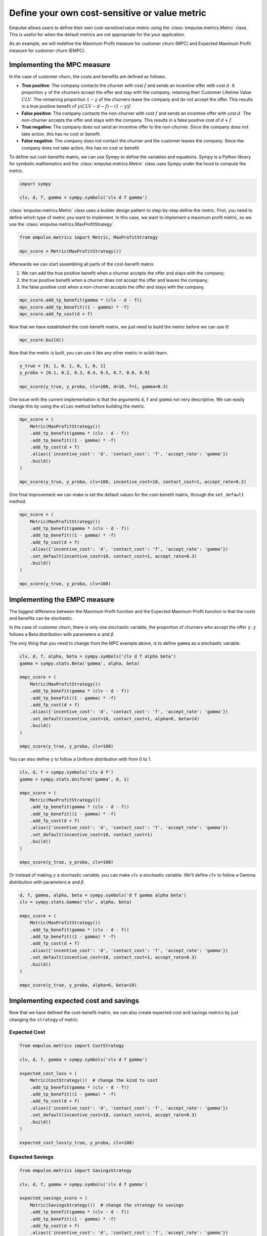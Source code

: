 .. _user_defined_value_metric:

==============================================
Define your own cost-sensitive or value metric
==============================================

Empulse allows users to define their own cost-sensitive/value metric using the :class:`empulse.metrics.Metric` class.
This is useful for when the default metrics are not appropriate for the your application.

As an example, we will redefine the Maximum Profit measure for customer churn (MPC) and
Expected Maximum Profit measure for customer churn (EMPC).

Implementing the MPC measure
----------------------------

In the case of customer churn, the costs and benefits are defined as follows:

- **True positive**: The company contacts the churner with cost :math:`f` and
  sends an incentive offer with cost :math:`d`.
  A proportion :math:`\gamma` of the churners accept the offer and stay with the company,
  retaining their Customer Lifetime Value :math:`CLV`.
  The remaining proportion :math:`1 - \gamma` of the churners leave the company and do not accept the offer.
  This results in a true positive benefit of :math:`\gamma (CLV-d-f) - (1-\gamma) f`.

- **False positive**: The company contacts the non-churner with cost :math:`f` and
  sends an incentive offer with cost :math:`d`.
  The non-churner accepts the offer and stays with the company.
  This results in a false positive cost of :math:`d+f`.

- **True negative**: The company does not send an incentive offer to the non-churner.
  Since the company does not take action, this has no cost or benefit.

- **False negative**: The company does not contact the churner and the customer leaves the company.
  Since the company does not take action, this has no cost or benefit.


To define out cost-benefits matrix, we can use Sympy to define the variables and equations.
Sympy is a Python library for symbolic mathematics and the :class:`empulse.metrics.Metric` class
uses Sympy under the hood to compute the metric.

.. code-block:: python

    import sympy

    clv, d, f, gamma = sympy.symbols('clv d f gamma')

:class:`empulse.metrics.Metric` class uses a builder design pattern to step-by-step define the metric.
First, you need to define which type of metric you want to implement.
In this case, we want to implement a maximum profit metric, so we use the :class:`empulse.metrics.MaxProfitStrategy`.


.. code-block:: python

    from empulse.metrics import Metric, MaxProfitStrategy

    mpc_score = Metric(MaxProfitStrategy())

Afterwards we can start assembling all parts of the cost-benefit matrix.

1. We can add the true positive benefit when a churner accepts the offer and stays with the company;
2. the true positive benefit when a churner does not accept the offer and leaves the company;
3. the false positive cost when a non-churner accepts the offer and stays with the company.

.. code-block:: python

    mpc_score.add_tp_benefit(gamma * (clv - d - f))
    mpc_score.add_tp_benefit((1 - gamma) * -f)
    mpc_score.add_fp_cost(d + f)

Now that we have established the cost-benefit matrix, we just need to build the metric before we can use it!

.. code-block:: python

    mpc_score.build()

Now that the metric is built, you can use it like any other metric in scikit-learn.

.. code-block:: python

    y_true = [0, 1, 0, 1, 0, 1, 0, 1]
    y_proba = [0.1, 0.2, 0.3, 0.4, 0.5, 0.7, 0.8, 0.9]

    mpc_score(y_true, y_proba, clv=100, d=10, f=1, gamma=0.3)

One issue with the current implementation is that the arguments ``d``, ``f`` and ``gamma`` not very descriptive.
We can easily change this by using the ``alias`` method before building the metric.

.. code-block:: python

    mpc_score = (
        Metric(MaxProfitStrategy())
        .add_tp_benefit(gamma * (clv - d - f))
        .add_tp_benefit((1 - gamma) * -f)
        .add_fp_cost(d + f)
        .alias({'incentive_cost': 'd', 'contact_cost': 'f', 'accept_rate': 'gamma'})
        .build()
    )

    mpc_score(y_true, y_proba, clv=100, incentive_cost=10, contact_cost=1, accept_rate=0.3)

One final improvement we can make is set the default values for the cost-benefit matrix,
through the ``set_default`` method.

.. code-block:: python

    mpc_score = (
        Metric(MaxProfitStrategy())
        .add_tp_benefit(gamma * (clv - d - f))
        .add_tp_benefit((1 - gamma) * -f)
        .add_fp_cost(d + f)
        .alias({'incentive_cost': 'd', 'contact_cost': 'f', 'accept_rate': 'gamma'})
        .set_default(incentive_cost=10, contact_cost=1, accept_rate=0.3)
        .build()
    )

    mpc_score(y_true, y_proba, clv=100)

Implementing the EMPC measure
-----------------------------

The biggest difference between the Maximum Profit function and the Expected Maximum Profit function
is that the costs and benefits can be stochastic.

In the case of customer churn, there is only one stochastic variable,
the proportion of churners who accept the offer :math:`\gamma`.
:math:`\gamma` follows a Beta distribution with parameters :math:`\alpha` and :math:`\beta`.

The only thing that you need to change from the MPC example above, is to define ``gamma`` as a stochastic variable.

.. code-block:: python

    clv, d, f, alpha, beta = sympy.symbols('clv d f alpha beta')
    gamma = sympy.stats.Beta('gamma', alpha, beta)

    empc_score = (
        Metric(MaxProfitStrategy())
        .add_tp_benefit(gamma * (clv - d - f))
        .add_tp_benefit((1 - gamma) * -f)
        .add_fp_cost(d + f)
        .alias({'incentive_cost': 'd', 'contact_cost': 'f', 'accept_rate': 'gamma'})
        .set_default(incentive_cost=10, contact_cost=1, alpha=6, beta=14)
        .build()
    )

    empc_score(y_true, y_proba, clv=100)

You can also define :math:`\gamma` to follow a Uniform distribution with from 0 to 1.

.. code-block:: python

    clv, d, f = sympy.symbols('clv d f')
    gamma = sympy.stats.Uniform('gamma', 0, 1)

    empc_score = (
        Metric(MaxProfitStrategy())
        .add_tp_benefit(gamma * (clv - d - f))
        .add_tp_benefit((1 - gamma) * -f)
        .add_fp_cost(d + f)
        .alias({'incentive_cost': 'd', 'contact_cost': 'f', 'accept_rate': 'gamma'})
        .set_default(incentive_cost=10, contact_cost=1)
        .build()
    )

    empc_score(y_true, y_proba, clv=100)

Or instead of making :math:`\gamma` a stochastic variable, you can make :math:`clv` a stochastic variable.
We'll define :math:`clv` to follow a Gamma distribution with parameters :math:`\alpha` and :math:`\beta`.

.. code-block:: python

    d, f, gamma, alpha, beta = sympy.symbols('d f gamma alpha beta')
    clv = sympy.stats.Gamma('clv', alpha, beta)

    empc_score = (
        Metric(MaxProfitStrategy())
        .add_tp_benefit(gamma * (clv - d - f))
        .add_tp_benefit((1 - gamma) * -f)
        .add_fp_cost(d + f)
        .alias({'incentive_cost': 'd', 'contact_cost': 'f', 'accept_rate': 'gamma'})
        .set_default(incentive_cost=10, contact_cost=1, accept_rate=0.3)
        .build()
    )

    empc_score(y_true, y_proba, alpha=6, beta=10)

Implementing expected cost and savings
--------------------------------------

Now that we have defined the cost-benefit matrix,
we can also create expected cost and savings metrics by just changing the ``strategy`` of metric.

Expected Cost
~~~~~~~~~~~~~

.. code-block:: python

    from empulse.metrics import CostStrategy

    clv, d, f, gamma = sympy.symbols('clv d f gamma')

    expected_cost_loss = (
        Metric(CostStrategy())  # change the kind to cost
        .add_tp_benefit(gamma * (clv - d - f))
        .add_tp_benefit((1 - gamma) * -f)
        .add_fp_cost(d + f)
        .alias({'incentive_cost': 'd', 'contact_cost': 'f', 'accept_rate': 'gamma'})
        .set_default(incentive_cost=10, contact_cost=1, accept_rate=0.3)
        .build()
    )

    expected_cost_loss(y_true, y_proba, clv=100)

Expected Savings
~~~~~~~~~~~~~~~~

.. code-block:: python

    from empulse.metrics import SavingsStrategy

    clv, d, f, gamma = sympy.symbols('clv d f gamma')

    expected_savings_score = (
        Metric(SavingsStrategy())  # change the strategy to savings
        .add_tp_benefit(gamma * (clv - d - f))
        .add_tp_benefit((1 - gamma) * -f)
        .add_fp_cost(d + f)
        .alias({'incentive_cost': 'd', 'contact_cost': 'f', 'accept_rate': 'gamma'})
        .set_default(incentive_cost=10, contact_cost=1, accept_rate=0.3)
        .build()
    )

    expected_savings_score(y_true, y_proba, clv=100)